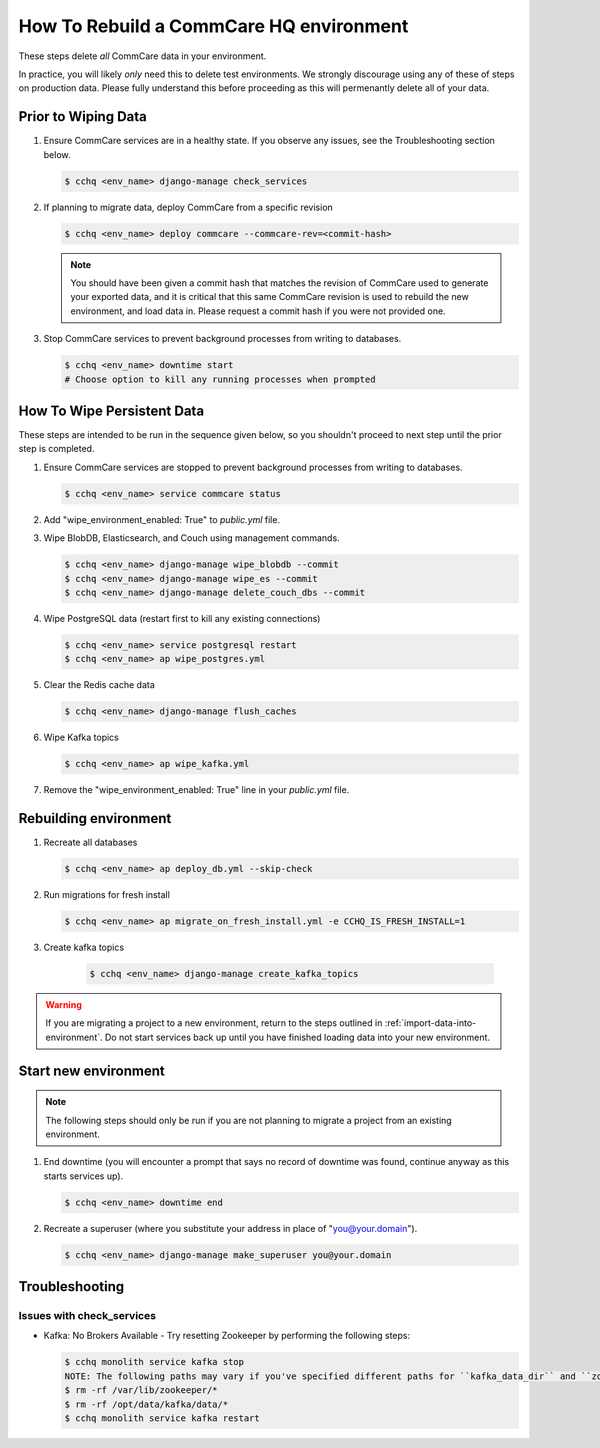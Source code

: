 How To Rebuild a CommCare HQ environment
========================================

These steps delete *all* CommCare data in your environment.

In practice, you will likely *only* need this to delete test environments. We strongly discourage using any of
these of steps on production data. Please fully understand this before proceeding as this will permenantly
delete all of your data.

Prior to Wiping Data
--------------------

#. Ensure CommCare services are in a healthy state. If you observe any issues, see the Troubleshooting section below.

   .. code-block::

      $ cchq <env_name> django-manage check_services


#. If planning to migrate data, deploy CommCare from a specific revision

   .. code-block::

      $ cchq <env_name> deploy commcare --commcare-rev=<commit-hash>

   .. note::
        You should have been given a commit hash that matches the revision of CommCare used to generate your
        exported data, and it is critical that this same CommCare revision is used to rebuild the new environment,
        and load data in. Please request a commit hash if you were not provided one.

#. Stop CommCare services to prevent background processes from writing to databases.

   .. code-block::

      $ cchq <env_name> downtime start
      # Choose option to kill any running processes when prompted

How To Wipe Persistent Data
---------------------------

These steps are intended to be run in the sequence given below, so you shouldn't proceed to next step until
the prior step is completed.

#. Ensure CommCare services are stopped to prevent background processes from writing to databases. 

   .. code-block::
     
      $ cchq <env_name> service commcare status

#. Add "wipe_environment_enabled: True" to `public.yml` file.

#. Wipe BlobDB, Elasticsearch, and Couch using management commands.

   .. code-block::

      $ cchq <env_name> django-manage wipe_blobdb --commit
      $ cchq <env_name> django-manage wipe_es --commit
      $ cchq <env_name> django-manage delete_couch_dbs --commit


#. Wipe PostgreSQL data (restart first to kill any existing connections)

   .. code-block::

      $ cchq <env_name> service postgresql restart
      $ cchq <env_name> ap wipe_postgres.yml

#. Clear the Redis cache data

   .. code-block::

      $ cchq <env_name> django-manage flush_caches

#. Wipe Kafka topics

   .. code-block::

      $ cchq <env_name> ap wipe_kafka.yml

#. Remove the "wipe_environment_enabled: True" line in your `public.yml` file.


Rebuilding environment
----------------------

#. Recreate all databases

   .. code-block::

      $ cchq <env_name> ap deploy_db.yml --skip-check

#. Run migrations for fresh install

   .. code-block::

      $ cchq <env_name> ap migrate_on_fresh_install.yml -e CCHQ_IS_FRESH_INSTALL=1

#. Create kafka topics
   
    .. code-block::

      $ cchq <env_name> django-manage create_kafka_topics

.. warning::

    If you are migrating a project to a new environment, return to the steps outlined in
    :ref:`import-data-into-environment`. Do not start services back up until you have finished loading
    data into your new environment.


Start new environment
---------------------

.. note::

   The following steps should only be run if you are not planning to migrate a project from an existing environment.


#. End downtime (you will encounter a prompt that says no record of downtime was found, continue anyway as this starts services up).

   .. code-block::

      $ cchq <env_name> downtime end


#. Recreate a superuser (where you substitute your address in place of
   "you@your.domain").

   .. code-block::

      $ cchq <env_name> django-manage make_superuser you@your.domain

Troubleshooting
---------------

Issues with check_services
~~~~~~~~~~~~~~~~~~~~~~~~~~

* Kafka: No Brokers Available - Try resetting Zookeeper by performing the following steps:

  .. code-block::
    
     $ cchq monolith service kafka stop
     NOTE: The following paths may vary if you've specified different paths for ``kafka_data_dir`` and ``zookeeper_data_dir`` 
     $ rm -rf /var/lib/zookeeper/*
     $ rm -rf /opt/data/kafka/data/*
     $ cchq monolith service kafka restart
